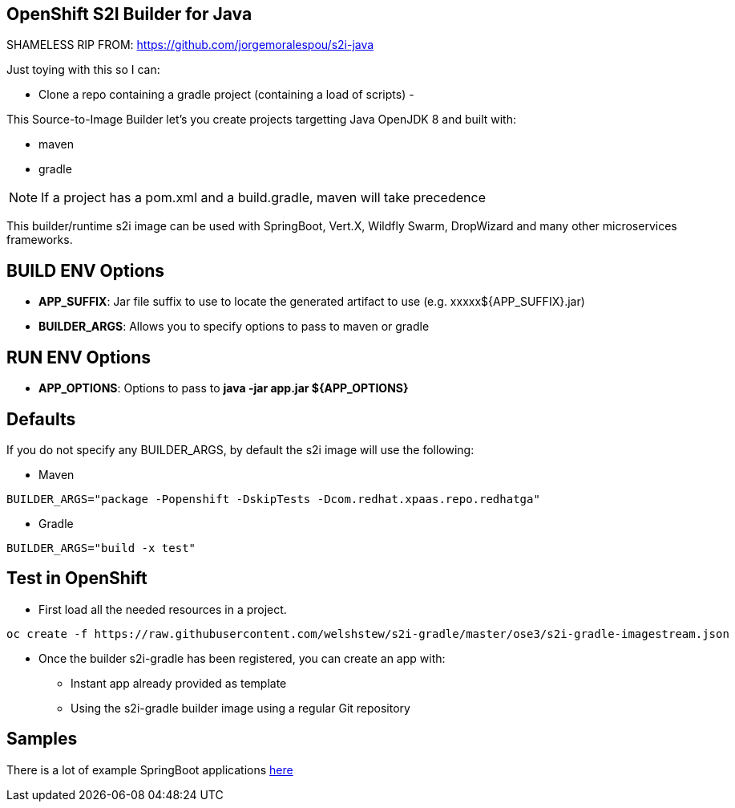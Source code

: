 == OpenShift S2I Builder for Java

SHAMELESS RIP FROM: https://github.com/jorgemoralespou/s2i-java

Just toying with this so I can:

- Clone a repo containing a gradle project (containing a load of scripts)
- 


This Source-to-Image Builder let's you create projects targetting Java OpenJDK 8 and built with:

* maven
* gradle

NOTE: If a project has a pom.xml and a build.gradle, maven will take precedence

This builder/runtime s2i image can be used with SpringBoot, Vert.X, Wildfly Swarm, DropWizard and many other microservices frameworks. 

== BUILD ENV Options

* *APP_SUFFIX*: Jar file suffix to use to locate the generated artifact to use (e.g. xxxxx${APP_SUFFIX}.jar)
* *BUILDER_ARGS*: Allows you to specify options to pass to maven or gradle

== RUN ENV Options

* *APP_OPTIONS*: Options to pass to *java -jar app.jar ${APP_OPTIONS}*


== Defaults
If you do not specify any BUILDER_ARGS, by default the s2i image will use the following:

* Maven

----
BUILDER_ARGS="package -Popenshift -DskipTests -Dcom.redhat.xpaas.repo.redhatga"
----

* Gradle

----
BUILDER_ARGS="build -x test"
----

== Test in OpenShift

* First load all the needed resources in a project.

----
oc create -f https://raw.githubusercontent.com/welshstew/s2i-gradle/master/ose3/s2i-gradle-imagestream.json
----

* Once the builder s2i-gradle has been registered, you can create an app with:

** Instant app already provided as template
** Using the s2i-gradle builder image using a regular Git repository

== Samples
There is a lot of example SpringBoot applications https://github.com/spring-projects/spring-boot/tree/master/spring-boot-samples[here]
